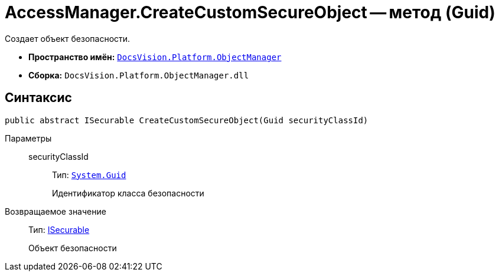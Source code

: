 = AccessManager.CreateCustomSecureObject -- метод (Guid)

Создает объект безопасности.

* *Пространство имён:* `xref:api/DocsVision/Platform/ObjectManager/ObjectManager_NS.adoc[DocsVision.Platform.ObjectManager]`
* *Сборка:* `DocsVision.Platform.ObjectManager.dll`

== Синтаксис

[source,csharp]
----
public abstract ISecurable CreateCustomSecureObject(Guid securityClassId)
----

Параметры::
securityClassId:::
Тип: `http://msdn.microsoft.com/ru-ru/library/system.guid.aspx[System.Guid]`
+
Идентификатор класса безопасности

Возвращаемое значение::
Тип: xref:api/DocsVision/Platform/ObjectManager/ISecurable_IN.adoc[ISecurable]
+
Объект безопасности
